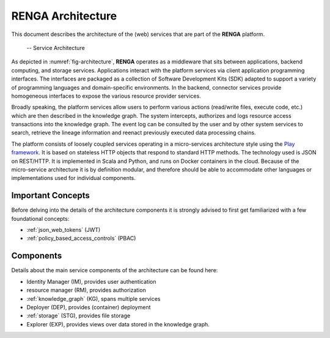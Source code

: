 RENGA Architecture
==================

This document describes the architecture of the (web) services that are part of the **RENGA** platform.

.. _fig-architecture:

.. figure:: /images/architecture.*

   -- Service Architecture

As depicted in :numref:`fig-architecture`, **RENGA** operates as a middleware that sits between applications, backend computing, and storage services.
Applications interact with the platform services via client application programming interfaces.
The interfaces are packaged as a collection of Software Development Kits (SDK) adapted to support a variety of programming languages and domain-specific environments.
In the backend, connector services provide homogeneous interfaces to expose the various resource provider services.

Broadly speaking, the platform services allow users to perform various actions (read/write files, execute code, etc.) which
are then described in the knowledge graph.
The system intercepts, authorizes and logs resource access transactions into the knowledge graph.
The event log can be consulted by the user and by other system services to search, retrieve the lineage information and reenact previously executed data processing chains.

The platform consists of loosely coupled services operating in a micro-services architecture style using the `Play framework <https://www.playframework.com/>`_.
It is based on stateless HTTP objects that respond to standard HTTP methods.
The technology used is JSON on REST/HTTP. It is implemented in Scala and Python, and runs on Docker containers in the cloud.
Because of the micro-service architecture it is by definition modular, and therefore should be able to accommodate other languages or implementations used for individual components.

Important Concepts
------------------

Before delving into the details of the architecture components it is strongly advised to first get familiarized
with a few foundational concepts:

- :ref:`json_web_tokens` (JWT)
- :ref:`policy_based_access_controls` (PBAC)

Components
----------

Details about the main service components of the architecture can be found here:

- Identity Manager (IM), provides user authentication
- resource manager (RM), provides authorization
- :ref:`knowledge_graph` (KG), spans multiple services
- Deployer (DEP), provides (container) deployment
- :ref:`storage` (STG), provides file storage
- Explorer (EXP), provides views over data stored in the knowledge graph.


